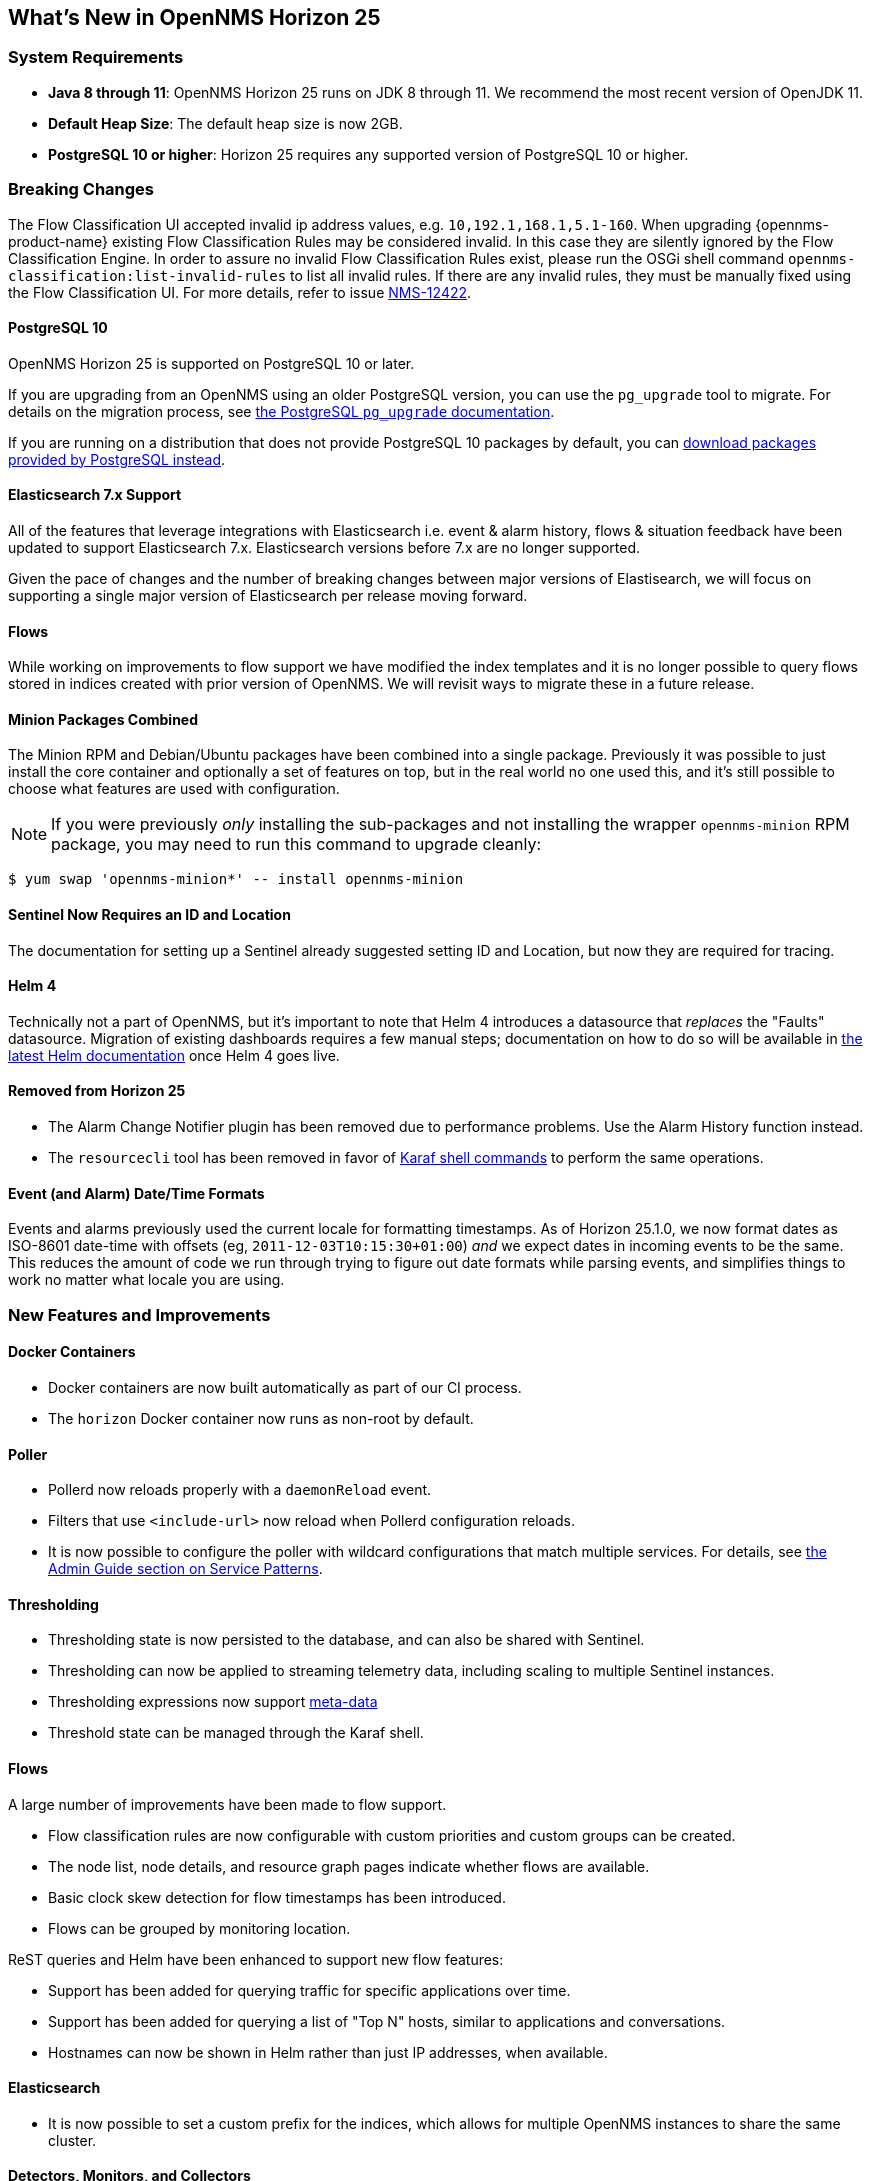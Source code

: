 [[releasenotes-25]]

== What's New in OpenNMS Horizon 25

=== System Requirements

* *Java 8 through 11*: OpenNMS Horizon 25 runs on JDK 8 through 11.
  We recommend the most recent version of OpenJDK 11.
* *Default Heap Size*: The default heap size is now 2GB.
* *PostgreSQL 10 or higher*: Horizon 25 requires any supported version of PostgreSQL 10 or higher.

=== Breaking Changes

The Flow Classification UI accepted invalid ip address values, e.g. `10,192.1,168.1,5.1-160`.
When upgrading {opennms-product-name} existing Flow Classification Rules may be considered invalid.
In this case they are silently ignored by the Flow Classification Engine.
In order to assure no invalid Flow Classification Rules exist, please run the OSGi shell command `opennms-classification:list-invalid-rules` to list all invalid rules.
If there are any invalid rules, they must be manually fixed using the Flow Classification UI.
For more details, refer to issue https://issues.opennms.org/browse/NMS-12422[NMS-12422].

==== PostgreSQL 10

OpenNMS Horizon 25 is supported on PostgreSQL 10 or later.

If you are upgrading from an OpenNMS using an older PostgreSQL version, you can use the `pg_upgrade` tool to migrate.
For details on the migration process, see link:https://www.postgresql.org/docs/10/pgupgrade.html[the PostgreSQL `pg_upgrade` documentation].

If you are running on a distribution that does not provide PostgreSQL 10 packages by default, you can link:https://www.postgresql.org/download/[download packages provided by PostgreSQL instead].

==== Elasticsearch 7.x Support

All of the features that leverage integrations with Elasticsearch i.e. event & alarm history, flows & situation feedback have been updated to support Elasticsearch 7.x.
Elasticsearch versions before 7.x are no longer supported.

Given the pace of changes and the number of breaking changes between major versions of Elastisearch, we will focus on supporting a single major version of Elasticsearch per release moving forward.

==== Flows

While working on improvements to flow support we have modified the index templates and it is no longer possible to query flows stored in indices created with prior version of OpenNMS.
We will revisit ways to migrate these in a future release.

==== Minion Packages Combined

The Minion RPM and Debian/Ubuntu packages have been combined into a single package.
Previously it was possible to just install the core container and optionally a set of features on top, but in the real world no one used this, and it's still possible to choose what features are used with configuration.

NOTE: If you were previously _only_ installing the sub-packages and not installing the wrapper `opennms-minion` RPM package, you may need to run this command to upgrade cleanly:

[source, shell]
----
$ yum swap 'opennms-minion*' -- install opennms-minion
----

==== Sentinel Now Requires an ID and Location

The documentation for setting up a Sentinel already suggested setting ID and Location, but now they are required for tracing.

==== Helm 4

Technically not a part of OpenNMS, but it's important to note that Helm 4 introduces a datasource that _replaces_ the "Faults" datasource.
Migration of existing dashboards requires a few manual steps; documentation on how to do so will be available in link:https://docs.opennms.org/helm/releases/latest/helm/latest/welcome/index.html[the latest Helm documentation] once Helm 4 goes live.

==== Removed from Horizon 25

* The Alarm Change Notifier plugin has been removed due to performance problems.  Use the Alarm History function instead.
* The `resourcecli` tool has been removed in favor of link:https://docs.opennms.org/opennms/releases/latest/guide-admin/guide-admin.html#ga-performance-mgmt-measurements-shell[Karaf shell commands] to perform the same operations.

==== Event (and Alarm) Date/Time Formats

Events and alarms previously used the current locale for formatting timestamps.
As of Horizon 25.1.0, we now format dates as ISO-8601 date-time with offsets (eg, `2011-12-03T10:15:30+01:00`) _and_ we expect dates in incoming events to be the same.
This reduces the amount of code we run through trying to figure out date formats while parsing events, and simplifies things to work no matter what locale you are using.

=== New Features and Improvements

==== Docker Containers

* Docker containers are now built automatically as part of our CI process.
* The `horizon` Docker container now runs as non-root by default.

==== Poller

* Pollerd now reloads properly with a `daemonReload` event.
* Filters that use `<include-url>` now reload when Pollerd configuration reloads.
* It is now possible to configure the poller with wildcard configurations that match multiple services.
  For details, see link:https://docs.opennms.org/opennms/releases/latest/guide-admin/guide-admin.html#ga-pollerd-packages-patterns[the Admin Guide section on Service Patterns].

==== Thresholding

* Thresholding state is now persisted to the database, and can also be shared with Sentinel.
* Thresholding can now be applied to streaming telemetry data, including scaling to multiple Sentinel instances.
* Thresholding expressions now support link:https://docs.opennms.org/opennms/releases/latest/guide-admin/guide-admin.html#ga-meta-data[meta-data]
* Threshold state can be managed through the Karaf shell.

==== Flows

A large number of improvements have been made to flow support.

* Flow classification rules are now configurable with custom priorities and custom groups can be created.
* The node list, node details, and resource graph pages indicate whether flows are available.
* Basic clock skew detection for flow timestamps has been introduced.
* Flows can be grouped by monitoring location.

ReST queries and Helm have been enhanced to support new flow features:

* Support has been added for querying traffic for specific applications over time.
* Support has been added for querying a list of "Top N" hosts, similar to applications and conversations.
* Hostnames can now be shown in Helm rather than just IP addresses, when available.

==== Elasticsearch

* It is now possible to set a custom prefix for the indices, which allows for multiple OpenNMS instances to share the same cluster.

==== Detectors, Monitors, and Collectors

* TTLs can be customized per-detector, monitor, or collector.
* A JMS/ActiveMQ detector and monitor have been added.
* The TLS Certificate Monitor now supports using STARTTLS to negotiate.

==== Reporting

* The scheduled reporting UI has been updated and improved.
* It is now possible to configure OpenNMS to integrate with Grafana and schedule PDF reports generated from Grafana dashboards.
* Time zone is now considered when scheduling reports.
* Scheduled reports now support multiple recipients.

==== New or Updated Karaf Shell Commands

The following new commands have been added to support new or existing functionality:

* `events:send` - send an OpenNMS event
* `opennms-dns:stress` - stress-test the new internal DNS resolver
* `opennms-kv-blob:get` - print a record from the blob store
* `opennms-kv-blob:put` - inserts a string into the blob store
* `opennms-kv-blob:benchmark` - benchmark the internal OpenNMS blob store
* `opennms-kv-json:get` - print a record from the JSON store
* `opennms-kv-blob:put` - inserts a record into the JSON store
* `opennms-measurements:show-measurements` - show measurements data
* `opennms-measurements:show-newts-samples` - show raw sample data from Newts
* `opennms-measurements:show-resources` - show/filter the resource tree
* `opennms-measurements:delete-resource` - delete the measurements and meta-data for a resource
* `opennms-snmp:fit` - given an IP address, "fit" that address to an SNMP config profile
* `opennms-snmp:remove-from-definition` - remove an IP address from an SNMP config definition
* `opennms-threshold-states:enumerate` - list threshold states
* `opennms-threshold-states:details` - show the details of a specific threshold state
* `opennms-threshold-states:clear` - clear a specific threshold state
* `opennms-threshold-states:clear-all` - reset all threshold states
* `provision:import-requisition` - import a requisition from a URL

Additionally, a few commands have been updated to have `opennms-` as their prefix:

* `snmp:show-config` -> `opennms-snmp:show-config`
* `snmp:walk` -> `opennms-snmp:walk`

==== UI Improvements

* The UI has gone through a refresh, moving to Bootstrap 4 and vastly cleaning up our HTML to make it easier to make further improvements going forward.
* "Graph All" now works properly even when there are a large number of resources to graph.
* Node, interface, and service meta-data is now configurable in the requisition UI.
* The Backshift graph zooming regression introduced with the web asset refactor has been fixed.
* The rendered graph page can now be searched/filtered to pare down results, and graphs are now lazily loaded.
* The alarm list can now be filtered by surveillance category.

==== Development Considerations

* The https://github.com/OpenNMS/opennms-integration-api#opennms-integration-api-[OpenNMS Integration API] now supports processing thresholds.

==== Internals

A ton of other internal improvements have been made:

* The complete node object is now exposed to Scriptd and script policies.
* A bunch more things have been added to the Karaf `health:check` command-line.
* Elasticsearch client performance has been improved by enabling compression where possible.
* A new DNS resolution service has been introduced internally that should speed up hostname lookups.
* A new key/value store was added, for internal use in things like thresholding persistence and user session data.
* The `snmp-config.xml` file now supports "profiles" for influencing the behavior of IPs that don't match existing definitions.
  For details, see link:https://docs.opennms.org/opennms/releases/latest/guide-admin/guide-admin.html#_snmp_profiles[the Admin Guide section on SNMP Profiles].
* Our embedded Drools has been updated to the latest 7.x release.
* More instrumentation has been added to the Jaeger OpenTracing support introduced in Horizon 24.
* A ton of performance improvements have been made in various parts of the codebase.
* 2 new roles have been added:
  * `ROLE_REPORT_DESIGNER` - use the ReST APIs or UI for manipulating reports and report schedules
  * `ROLE_FLOW_MANAGER` - use the Rest APIs or UI for managing flow classification rules
